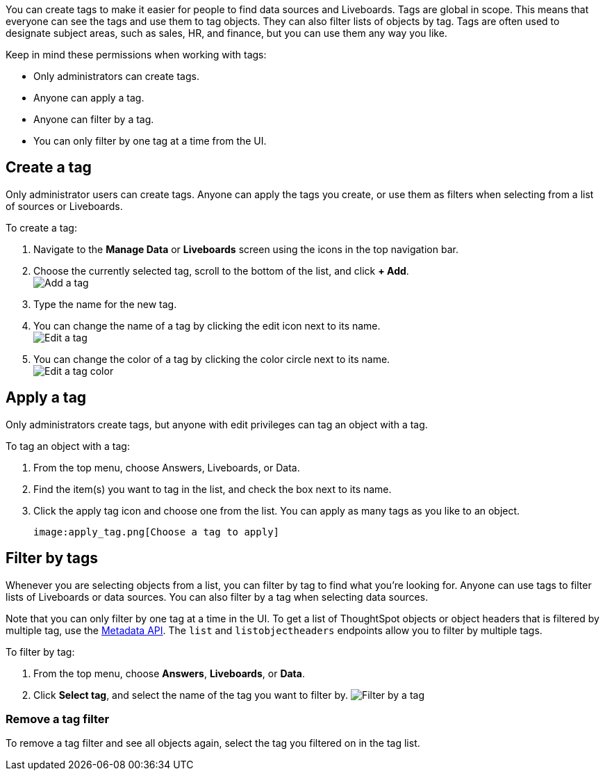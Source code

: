 You can create tags to make it easier for people to find data sources and Liveboards. Tags are global in scope. This means that everyone can see the tags and use them to tag objects. They can also filter lists of objects by tag. Tags are often used to designate subject areas, such as sales, HR, and finance, but you can use them any way you like.

Keep in mind these permissions when working with tags:

- Only administrators can create tags.
- Anyone can apply a tag.
- Anyone can filter by a tag.
- You can only filter by one tag at a time from the UI.

[#create-a-tag]
== Create a tag

Only administrator users can create tags. Anyone can apply the tags you create, or use them as filters when selecting from a list of sources or Liveboards.

To create a tag:

. Navigate to the *Manage Data* or *Liveboards* screen using the icons in the top navigation bar.
. Choose the currently selected tag, scroll to the bottom of the list, and click *+ Add*. +
image:add_tag.png[Add a tag]

. Type the name for the new tag.
. You can change the name of a tag by clicking the edit icon next to its name. +
   image:edit_tag.png[Edit a tag]

. You can change the color of a tag by clicking the color circle next to its name. +
   image:edit_color.png[Edit a tag color]


[#apply-a-tag]
== Apply a tag

Only administrators create tags, but anyone with edit privileges can tag an object with a tag.

To tag an object with a tag:

. From the top menu, choose Answers, Liveboards, or Data.
. Find the item(s) you want to tag in the list, and check the box next to its name.
. Click the apply tag icon and choose one from the list. You can apply as many tags as you like to an object.

   image:apply_tag.png[Choose a tag to apply]


[#filter-by-tags]
== Filter by tags

Whenever you are selecting objects from a list, you can filter by tag to find what you’re looking for. Anyone can use tags to filter lists of Liveboards or data sources. You can also filter by a tag when selecting data sources.

Note that you can only filter by one tag at a time in the UI. To get a list of ThoughtSpot objects or object headers that is filtered by multiple tag, use the https://developers.thoughtspot.com/docs/?pageid=metadata-api[Metadata API]. The `list` and `listobjectheaders` endpoints allow you to filter by multiple tags.

To filter by tag:

. From the top menu, choose *Answers*, *Liveboards*, or *Data*.

. Click *Select tag*, and select the name of the tag you want to filter by.
   image:filter_by_tag.png[Filter by a tag]


[#unfilter-tags]
=== Remove a tag filter

To remove a tag filter and see all objects again, select the tag you filtered on in the tag list.
